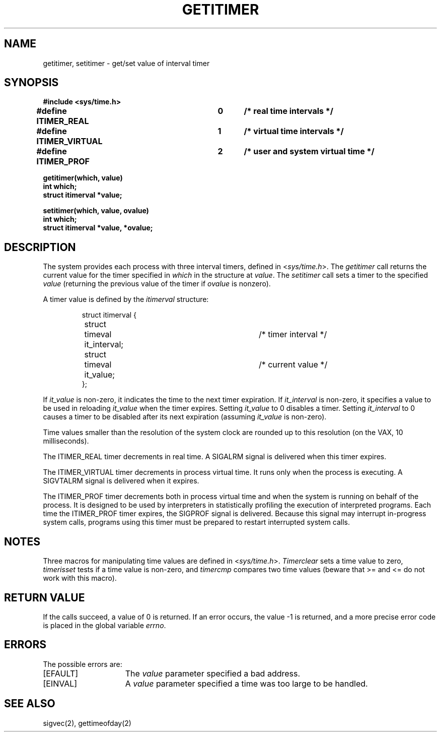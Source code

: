 .\" Copyright (c) 1983 Regents of the University of California.
.\" All rights reserved.  The Berkeley software License Agreement
.\" specifies the terms and conditions for redistribution.
.\"
.\"	@(#)getitimer.2	6.2 (Berkeley) 8/26/85
.\"
.TH GETITIMER 2 ""
.UC 5
.SH NAME
getitimer, setitimer \- get/set value of interval timer
.SH SYNOPSIS
.nf
.ft B
#include <sys/time.h>
.PP
.ft B
#define ITIMER_REAL   	0	/* real time intervals */
#define ITIMER_VIRTUAL	1	/* virtual time intervals */
#define ITIMER_PROF   	2	/* user and system virtual time */
.sp
.ft B
getitimer(which, value)
int which;
struct itimerval *value;
.PP
.ft B
setitimer(which, value, ovalue)
int which;
struct itimerval *value, *ovalue;
.fi
.SH DESCRIPTION
The system provides each process with three interval timers,
defined in
.RI < sys/time.h >.
The
.I getitimer
call returns the current value for the timer specified in
.I which
in the structure at
.IR value .
The
.I setitimer
call sets a timer to the specified
.I value
(returning the previous value of the timer if
.I ovalue
is nonzero).
.PP
A timer value is defined by the 
.I itimerval
structure:
.PP
.nf
.RS
.DT
struct itimerval {
	struct	timeval it_interval;	/* timer interval */
	struct	timeval it_value;	/* current value */
};
.RE
.fi
.PP
If
.I it_value
is non-zero, it indicates the time to the next timer expiration. 
If
.I it_interval
is non-zero, it specifies a value to be used in reloading 
.I it_value
when the timer expires.
Setting 
.I it_value
to 0 disables a timer.  Setting 
.I it_interval
to 0 causes a timer to be disabled after its next expiration (assuming
.I it_value
is non-zero).
.PP
Time values smaller than the resolution of the
system clock are rounded up to this resolution
(on the VAX, 10 milliseconds).
.PP
The ITIMER_REAL timer decrements in real time.  A SIGALRM signal is
delivered when this timer expires.
.PP
The ITIMER_VIRTUAL timer decrements in process virtual time.
It runs only when the process is executing.  A SIGVTALRM signal
is delivered when it expires.
.PP
The ITIMER_PROF timer decrements both in process virtual time and
when the system is running on behalf of the process.  It is designed
to be used by interpreters in statistically profiling the execution
of interpreted programs.
Each time the ITIMER_PROF timer expires, the SIGPROF signal is
delivered.  Because this signal may interrupt in-progress
system calls, programs using this timer must be prepared to
restart interrupted system calls.
.SH NOTES
Three macros for manipulating time values are defined in
.RI < sys/time.h >.
.I Timerclear
sets a time value to zero,
.I timerisset
tests if a time value is non-zero, and
.I timercmp
compares two time values (beware that >= and <= do not
work with this macro).
.SH "RETURN VALUE
If the calls succeed, a value of 0 is returned.  If an error occurs,
the value \-1 is returned, and a more precise error code is placed
in the global variable \fIerrno\fP.
.SH "ERRORS
The possible errors are:
.TP 15
[EFAULT]
The \fIvalue\fP parameter specified a bad address.
.TP 15
[EINVAL]
A \fIvalue\fP parameter specified a time was too large
to be handled.
.SH "SEE ALSO"
sigvec(2), gettimeofday(2)

